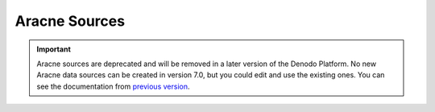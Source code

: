==============
Aracne Sources
==============

.. important:: Aracne sources are deprecated and will be removed in a later version of the Denodo Platform. 
   No new Aracne data sources can be created in version 7.0, but you could edit and use the existing ones. 
   You can see the documentation from `previous version <https://community.denodo.com/docs/html/browse/6.0/vdp/administration/creating_views/importing_data_sources_and_creating_base_views/aracne_sources>`_.